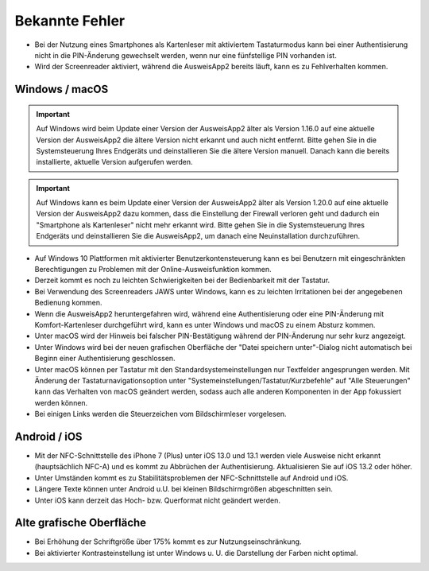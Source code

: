 Bekannte Fehler
===============

- Bei der Nutzung eines Smartphones als Kartenleser mit aktiviertem
  Tastaturmodus kann bei einer Authentisierung nicht in die PIN-Änderung
  gewechselt werden, wenn nur eine fünfstellige PIN vorhanden ist.

- Wird der Screenreader aktiviert, während die AusweisApp2 bereits läuft,
  kann es zu Fehlverhalten kommen.


Windows / macOS
---------------

.. important::
    Auf Windows wird beim Update einer Version der AusweisApp2 älter
    als Version 1.16.0 auf eine aktuelle Version der AusweisApp2 die
    ältere Version nicht erkannt und auch nicht entfernt. Bitte gehen
    Sie in die Systemsteuerung Ihres Endgeräts und deinstallieren Sie
    die ältere Version manuell. Danach kann die bereits installierte,
    aktuelle Version aufgerufen werden.

.. important::
    Auf Windows kann es beim Update einer Version der AusweisApp2 älter
    als Version 1.20.0 auf eine aktuelle Version der AusweisApp2 dazu kommen,
    dass die Einstellung der Firewall verloren geht und dadurch ein "Smartphone
    als Kartenleser" nicht mehr erkannt wird. Bitte gehen Sie in die
    Systemsteuerung Ihres Endgeräts und deinstallieren Sie die AusweisApp2,
    um danach eine Neuinstallation durchzuführen.

- Auf Windows 10 Plattformen mit aktivierter Benutzerkontensteuerung kann
  es bei Benutzern mit eingeschränkten Berechtigungen zu Problemen mit der
  Online-Ausweisfunktion kommen.

- Derzeit kommt es noch zu leichten Schwierigkeiten bei der Bedienbarkeit
  mit der Tastatur.

- Bei Verwendung des Screenreaders JAWS unter Windows, kann es zu
  leichten Irritationen bei der angegebenen Bedienung kommen.

- Wenn die AusweisApp2 heruntergefahren wird, während eine Authentisierung
  oder eine PIN-Änderung mit Komfort-Kartenleser durchgeführt wird, kann es
  unter Windows und macOS zu einem Absturz kommen.

- Unter macOS wird der Hinweis bei falscher PIN-Bestätigung während der
  PIN-Änderung nur sehr kurz angezeigt.

- Unter Windows wird bei der neuen grafischen Oberfläche der
  "Datei speichern unter"-Dialog nicht automatisch bei Beginn einer
  Authentisierung geschlossen.

- Unter macOS können per Tastatur mit den Standardsystemeinstellungen nur
  Textfelder angesprungen werden. Mit Änderung der Tastaturnavigationsoption
  unter "Systemeinstellungen/Tastatur/Kurzbefehle" auf "Alle Steuerungen" kann
  das Verhalten von macOS geändert werden, sodass auch alle anderen
  Komponenten in der App fokussiert werden können.

- Bei einigen Links werden die Steuerzeichen vom Bildschirmleser vorgelesen.


Android / iOS
-------------

- Mit der NFC-Schnittstelle des iPhone 7 (Plus) unter iOS 13.0 und 13.1 werden
  viele Ausweise nicht erkannt (hauptsächlich NFC-A) und es kommt zu
  Abbrüchen der Authentisierung. Aktualisieren Sie auf iOS 13.2 oder höher.

- Unter Umständen kommt es zu Stabilitätsproblemen der NFC-Schnittstelle
  auf Android und iOS.

- Längere Texte können unter Android u.U. bei kleinen Bildschirmgrößen
  abgeschnitten sein.

- Unter iOS kann derzeit das Hoch- bzw. Querformat nicht geändert werden.


Alte grafische Oberfläche
-------------------------

- Bei Erhöhung der Schriftgröße über 175% kommt es zur Nutzungseinschränkung.

- Bei aktivierter Kontrasteinstellung ist unter Windows u. U.
  die Darstellung der Farben nicht optimal.
